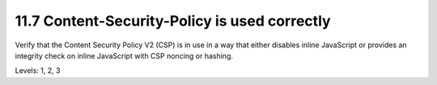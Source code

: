11.7 Content-Security-Policy is used correctly
==============================================

Verify that the Content Security Policy V2 (CSP) is in use in a way that either disables inline JavaScript or provides an integrity check on inline JavaScript with CSP noncing or hashing.

Levels: 1, 2, 3


